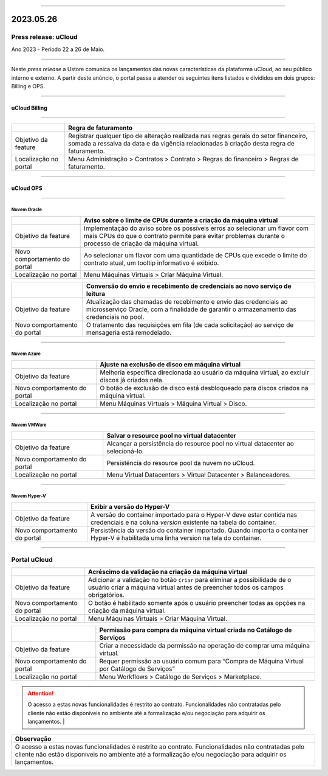 
.. figure:: /figuras/ucloud.png
   :alt: Logo uCLoud
   :scale: 50 %
   :align: center
   
----

2023.05.26
++++++++++

Press release: uCloud
---------------------
Ano 2023 - Período 22 a 26 de Maio.

====

Neste *press release* a Ustore comunica  os lançamentos das novas características da plataforma uCloud, ao seu público interno e externo. A partir deste anúncio, o portal passa a atender os seguintes itens listados e divididos em dois grupos: Billing e OPS. 

====

uCloud Billing
==============

====

.. table:: uCloud Billing
   :widths: auto
   +----------------------+-----------------------------------------------------------------+
   |                      | Franquia                                                        |
   +======================+=================================================================+
   |Objetivo da feature   | Reproduzir uma nova forma de cálculo do faturamento dos         | 
   |                      | clientes, baseado em consumo de franquia.                       |
   |                      | Disponível para GOV.                                            |
   +----------------------+-----------------------------------------------------------------+
   |Localização no portal | Menu Configuração > Geral > Franquias do sistema.               |
   +----------------------+-----------------------------------------------------------------+

.. table:: uCloud Billing 2
   :widths: auto
   ======================= =================================================================
                            Franquia                                                        
   ======================= =================================================================
   Objetivo da feature      Reproduzir uma nova forma de cálculo do faturamento dos          
                            clientes, baseado em consumo de franquia.                     
                            Disponível para GOV.                                            
   ======================= =================================================================
   Localização no portal    Menu Configuração > Geral > Franquias do sistema.               
   ======================= =================================================================

+----------------------+-----------------------------------------------------------------+
|                      | Regra de faturamento                                            |
+======================+=================================================================+
|Objetivo da feature   | Registrar qualquer tipo de alteração realizada nas regras gerais|  
|                      | do setor financeiro, somada a ressalva da data e da vigência    |
|                      | relacionadas à criação desta regra de faturamento.              |
+----------------------+-----------------------------------------------------------------+
|Localização no portal | Menu Administração > Contratos > Contrato > Regras do financeiro|
|                      | > Regras de faturamento.                                        |
+----------------------+-----------------------------------------------------------------+

====

uCloud OPS
==========

====

Nuvem Oracle
~~~~~~~~~~~~

+----------------------------+-----------------------------------------------------------+
|                            | Aviso sobre o limite de CPUs durante a criação da máquina |
|                            | virtual                                                   |
+============================+===========================================================+
|Objetivo da feature         | Implementação do aviso sobre os possíveis erros ao        | 
|                            | selecionar um flavor com mais CPUs do que o contrato      |
|                            | permite para evitar problemas durante o processo de       |
|                            | criação da máquina virtual.                               | 
+----------------------------+-----------------------------------------------------------+
|Novo comportamento do portal| Ao selecionar um flavor com uma quantidade de CPUs que    |
|                            | excede o limite do contrato atual, um tooltip informativo |
|                            | é exibido.                                                |
+----------------------------+-----------------------------------------------------------+
|Localização no portal       | Menu Máquinas Virtuais > Criar Máquina Virtual.           |
+----------------------------+-----------------------------------------------------------+

+----------------------------+-----------------------------------------------------------+
|                            | Conversão do envio e recebimento de credenciais ao novo   |
|                            | serviço de leitura                                        |
+============================+===========================================================+
|Objetivo da feature         | Atualização das chamadas de recebimento e envio das       |
|                            | credenciais ao microsserviço Oracle, com a finalidade de  | 
|                            | garantir o armazenamento das credenciais no pool.         |
+----------------------------+-----------------------------------------------------------+
|Novo comportamento do portal| O tratamento das requisições em fila (de cada solicitação)|
|                            | ao serviço de mensageria está remodelado.                 |
+----------------------------+-----------------------------------------------------------+

====

Nuvem Azure
~~~~~~~~~~~

+----------------------------+-----------------------------------------------------------+
|                            | Ajuste na exclusão de disco em máquina virtual            |
+============================+===========================================================+
|Objetivo da feature         | Melhoria específica direcionada ao usuário da máquina     |
|                            | virtual, ao excluir discos já criados nela.               |
+----------------------------+-----------------------------------------------------------+
|Novo comportamento do portal| O botão de exclusão de disco está desbloqueado para discos|
|                            | criados na máquina virtual.                               |
+----------------------------+-----------------------------------------------------------+
|Localização no portal       | Menu Máquinas Virtuais > Máquina Virtual > Disco.         |
+----------------------------+-----------------------------------------------------------+

====

Nuvem VMWare
~~~~~~~~~~~~

+----------------------------+-----------------------------------------------------------+
|                            | Salvar o resource pool no virtual datacenter              |
+============================+===========================================================+
|Objetivo da feature         | Alcançar a persistência do resource pool no virtual       |
|                            | datacenter ao selecioná-lo.                               |
+----------------------------+-----------------------------------------------------------+
|Novo comportamento do portal| Persistência do resource pool da nuvem no uCloud.         |
+----------------------------+-----------------------------------------------------------+
|Localização no portal       | Menu Virtual Datacenters > Virtual Datacenter             |
|                            | > Balanceadores.                                          |
+----------------------------+-----------------------------------------------------------+

====

Nuvem Hyper-V
~~~~~~~~~~~~~

+----------------------------+-----------------------------------------------------------+
|                            | Exibir a versão do Hyper-V                                |
+============================+===========================================================+
|Objetivo da feature         | A versão do container importado para o Hyper-V deve estar |
|                            | contida nas credenciais e na coluna *version* existente na|
|                            | tabela do container.                                      |
+----------------------------+-----------------------------------------------------------+
|Novo comportamento do portal| Persistência da versão do container importado. Quando     |
|                            | importa o container Hyper-V é habilitada uma linha version|
|                            | na tela do container.                                     |
+----------------------------+-----------------------------------------------------------+


====

Portal uCloud
-------------

+----------------------------+-----------------------------------------------------------+
|                            | Acréscimo da validação na criação da máquina virtual      |
+============================+===========================================================+
|Objetivo da feature         | Adicionar a validação no botão ``Criar`` para eliminar a  |
|                            | possibilidade de o usuário criar a máquina virtual antes  |
|                            | de preencher todos os campos obrigatórios.                |
+----------------------------+-----------------------------------------------------------+
|Novo comportamento do portal| O botão é habilitado somente após o usuário preencher     |
|                            | todas as opções na criação da máquina virtual.            |
+----------------------------+-----------------------------------------------------------+
|Localização no portal       | Menu Máquinas Virtuais > Criar Máquina Virtual.           |
+----------------------------+-----------------------------------------------------------+

+----------------------------+-----------------------------------------------------------+
|                            | Permissão para compra da máquina virtual criada no        |
|                            | Catálogo de Serviços                                      |
+============================+===========================================================+
|Objetivo da feature         | Criar a necessidade da permissão na operação de comprar   |
|                            | uma máquina virtual.                                      |
+----------------------------+-----------------------------------------------------------+
|Novo comportamento do portal| Requer permissão ao usuário comum para “Compra de Máquina | 
|                            | Virtual por Catálogo de Serviços”                         |
+----------------------------+-----------------------------------------------------------+
|Localização no portal       | Menu Workflows > Catálogo de Serviços > Marketplace.      |
+----------------------------+-----------------------------------------------------------+


.. attention:: O acesso a estas novas funcionalidades é restrito ao contrato. Funcionalidades não contratadas pelo cliente não estão disponíveis no ambiente até a formalização e/ou negociação para adquirir os lançamentos.                              |

+----------------------------------------------------------------------------------------+
|Observação                                                                              |
+========================================================================================+
|O acesso a estas novas funcionalidades é restrito ao contrato.                          |
|Funcionalidades não contratadas pelo cliente não estão disponíveis no ambiente até a    |
|formalização e/ou negociação para adquirir os lançamentos.                              |
+----------------------------------------------------------------------------------------+
